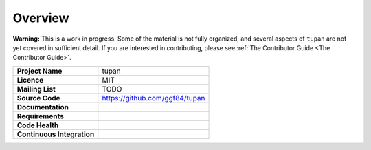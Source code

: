 .. |tupan| replace:: ``tupan``

Overview
--------

**Warning:** This is a work in progress. Some of the material is not fully organized, and several aspects of |tupan| are not yet covered in sufficient detail. If you are interested in contributing, please see :ref:`The Contributor Guide <The Contributor Guide>`.

.. start-badges

.. list-table::
    :stub-columns: 1

    * - Project Name
      - tupan
    * - Licence
      - MIT
    * - Mailing List
      - TODO
    * - Source Code
      - https://github.com/ggf84/tupan
    * - Documentation
      - |docmaster| |docdev|
    * - Requirements
      - |reqmaster| |reqdev|
    * - Code Health
      - |healthmaster| |healthdev|
    * - Continuous Integration
      - |cimaster| |cidev|


.. _master: https://github.com/ggf84/tupan/tree/master
.. |docmaster| image:: http://readthedocs.org/projects/tupan/badge/?version=master
   :target: http://tupan.readthedocs.io/en/master/?badge=master
   :alt: Documentation Status
.. |cimaster| image:: https://travis-ci.org/ggf84/tupan.svg?branch=master
    :target: https://travis-ci.org/ggf84/tupan
.. |reqmaster| image:: https://requires.io/github/ggf84/tupan/requirements.png?branch=master
    :target: https://requires.io/github/ggf84/tupan/requirements/?branch=master
    :alt: Requirements Status
.. |healthmaster| image:: https://landscape.io/github/ggf84/tupan/master/landscape.png
    :target: https://landscape.io/github/ggf84/tupan/master
    :alt: Code Health

.. _dev: https://github.com/ggf84/tupan/tree/dev
.. |docdev| image:: http://readthedocs.org/projects/tupan/badge/?version=latest
   :target: http://tupan.readthedocs.io/en/latest/?badge=latest
   :alt: Documentation Status
.. |cidev| image:: https://travis-ci.org/ggf84/tupan.svg?branch=dev
    :target: https://travis-ci.org/ggf84/tupan
.. |reqdev| image:: https://requires.io/github/ggf84/tupan/requirements.png?branch=dev
    :target: https://requires.io/github/ggf84/tupan/requirements/?branch=dev
    :alt: Requirements Status
.. |healthdev| image:: https://landscape.io/github/ggf84/tupan/dev/landscape.png
    :target: https://landscape.io/github/ggf84/tupan/dev
    :alt: Code Health

.. end-badges

